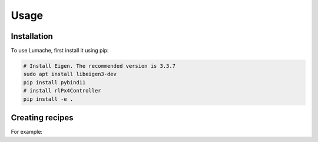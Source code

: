 Usage
=====

.. _installation:

Installation
------------

To use Lumache, first install it using pip:

.. code-block:: console

   # Install Eigen. The recommended version is 3.3.7
   sudo apt install libeigen3-dev
   pip install pybind11
   # install rlPx4Controller
   pip install -e .



Creating recipes
----------------

.. To retrieve a list of random ingredients,
.. you can use the ``lumache.get_random_ingredients()`` function:

.. .. autofunction:: lumache.get_random_ingredients

.. The ``kind`` parameter should be either ``"meat"``, ``"fish"``,
.. or ``"veggies"``. Otherwise, :py:func:`lumache.get_random_ingredients`
.. will raise an exception.

.. .. autoexception:: lumache.InvalidKindError

For example:

.. code-block:: console
   from pyControl import PosControl,AttiControl,RateControl,Mixer

   controller.pos_ctl.set_status(pos_world,velocity_world,angular_velocity_world,rot_quat,current_time-last_rate_control_time)
   atti_thrust_sp = controller.pos_ctl.update(exp_pos,np.array([0,0,0]),np.array([0,0,0]),float(yaw))

   print("hover_thrust {} ".format(controller.pos_ctl.get_hover_thrust()))

   rate_sp = controller.atti_ctl.update(atti_thrust_sp[:4],rot_quat)

   controller.rate_ctl.set_q_world(rot_quat)
   thrust_3 = controller.rate_ctl.update(rate_sp,angular_velocity_world,np.array([0,0,0]),current_time-last_rate_control_time)

   thrust = controller.mix_ctl.update(np.array([thrust_3[0],thrust_3[1],thrust_3[2],atti_thrust_sp[4]]))


.. >>> import lumache
.. >>> lumache.get_random_ingredients()
.. ['shells', 'gorgonzola', 'parsley']

